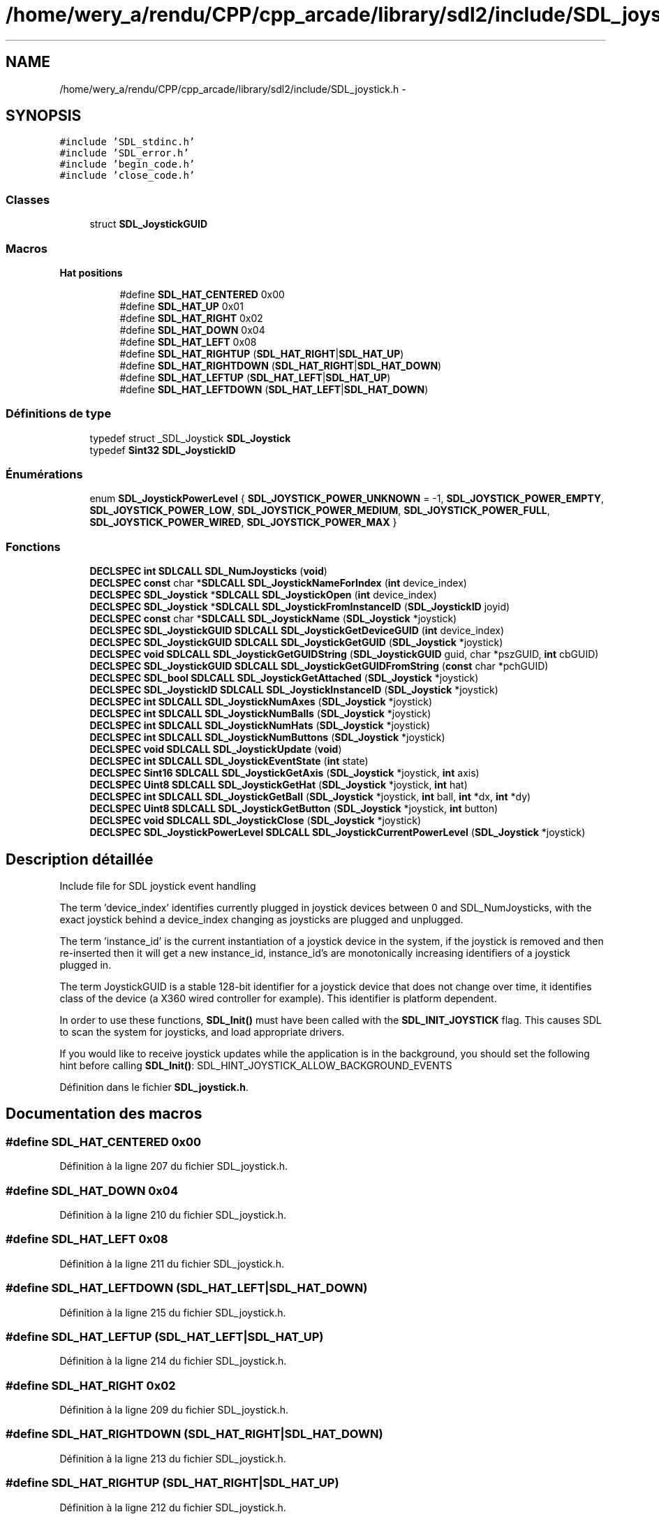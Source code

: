.TH "/home/wery_a/rendu/CPP/cpp_arcade/library/sdl2/include/SDL_joystick.h" 3 "Jeudi 31 Mars 2016" "Version 1" "Arcade" \" -*- nroff -*-
.ad l
.nh
.SH NAME
/home/wery_a/rendu/CPP/cpp_arcade/library/sdl2/include/SDL_joystick.h \- 
.SH SYNOPSIS
.br
.PP
\fC#include 'SDL_stdinc\&.h'\fP
.br
\fC#include 'SDL_error\&.h'\fP
.br
\fC#include 'begin_code\&.h'\fP
.br
\fC#include 'close_code\&.h'\fP
.br

.SS "Classes"

.in +1c
.ti -1c
.RI "struct \fBSDL_JoystickGUID\fP"
.br
.in -1c
.SS "Macros"

.PP
.RI "\fBHat positions\fP"
.br

.in +1c
.in +1c
.ti -1c
.RI "#define \fBSDL_HAT_CENTERED\fP   0x00"
.br
.ti -1c
.RI "#define \fBSDL_HAT_UP\fP   0x01"
.br
.ti -1c
.RI "#define \fBSDL_HAT_RIGHT\fP   0x02"
.br
.ti -1c
.RI "#define \fBSDL_HAT_DOWN\fP   0x04"
.br
.ti -1c
.RI "#define \fBSDL_HAT_LEFT\fP   0x08"
.br
.ti -1c
.RI "#define \fBSDL_HAT_RIGHTUP\fP   (\fBSDL_HAT_RIGHT\fP|\fBSDL_HAT_UP\fP)"
.br
.ti -1c
.RI "#define \fBSDL_HAT_RIGHTDOWN\fP   (\fBSDL_HAT_RIGHT\fP|\fBSDL_HAT_DOWN\fP)"
.br
.ti -1c
.RI "#define \fBSDL_HAT_LEFTUP\fP   (\fBSDL_HAT_LEFT\fP|\fBSDL_HAT_UP\fP)"
.br
.ti -1c
.RI "#define \fBSDL_HAT_LEFTDOWN\fP   (\fBSDL_HAT_LEFT\fP|\fBSDL_HAT_DOWN\fP)"
.br
.in -1c
.in -1c
.SS "Définitions de type"

.in +1c
.ti -1c
.RI "typedef struct _SDL_Joystick \fBSDL_Joystick\fP"
.br
.ti -1c
.RI "typedef \fBSint32\fP \fBSDL_JoystickID\fP"
.br
.in -1c
.SS "Énumérations"

.in +1c
.ti -1c
.RI "enum \fBSDL_JoystickPowerLevel\fP { \fBSDL_JOYSTICK_POWER_UNKNOWN\fP = -1, \fBSDL_JOYSTICK_POWER_EMPTY\fP, \fBSDL_JOYSTICK_POWER_LOW\fP, \fBSDL_JOYSTICK_POWER_MEDIUM\fP, \fBSDL_JOYSTICK_POWER_FULL\fP, \fBSDL_JOYSTICK_POWER_WIRED\fP, \fBSDL_JOYSTICK_POWER_MAX\fP }"
.br
.in -1c
.SS "Fonctions"

.in +1c
.ti -1c
.RI "\fBDECLSPEC\fP \fBint\fP \fBSDLCALL\fP \fBSDL_NumJoysticks\fP (\fBvoid\fP)"
.br
.ti -1c
.RI "\fBDECLSPEC\fP \fBconst\fP char *\fBSDLCALL\fP \fBSDL_JoystickNameForIndex\fP (\fBint\fP device_index)"
.br
.ti -1c
.RI "\fBDECLSPEC\fP \fBSDL_Joystick\fP *\fBSDLCALL\fP \fBSDL_JoystickOpen\fP (\fBint\fP device_index)"
.br
.ti -1c
.RI "\fBDECLSPEC\fP \fBSDL_Joystick\fP *\fBSDLCALL\fP \fBSDL_JoystickFromInstanceID\fP (\fBSDL_JoystickID\fP joyid)"
.br
.ti -1c
.RI "\fBDECLSPEC\fP \fBconst\fP char *\fBSDLCALL\fP \fBSDL_JoystickName\fP (\fBSDL_Joystick\fP *joystick)"
.br
.ti -1c
.RI "\fBDECLSPEC\fP \fBSDL_JoystickGUID\fP \fBSDLCALL\fP \fBSDL_JoystickGetDeviceGUID\fP (\fBint\fP device_index)"
.br
.ti -1c
.RI "\fBDECLSPEC\fP \fBSDL_JoystickGUID\fP \fBSDLCALL\fP \fBSDL_JoystickGetGUID\fP (\fBSDL_Joystick\fP *joystick)"
.br
.ti -1c
.RI "\fBDECLSPEC\fP \fBvoid\fP \fBSDLCALL\fP \fBSDL_JoystickGetGUIDString\fP (\fBSDL_JoystickGUID\fP guid, char *pszGUID, \fBint\fP cbGUID)"
.br
.ti -1c
.RI "\fBDECLSPEC\fP \fBSDL_JoystickGUID\fP \fBSDLCALL\fP \fBSDL_JoystickGetGUIDFromString\fP (\fBconst\fP char *pchGUID)"
.br
.ti -1c
.RI "\fBDECLSPEC\fP \fBSDL_bool\fP \fBSDLCALL\fP \fBSDL_JoystickGetAttached\fP (\fBSDL_Joystick\fP *joystick)"
.br
.ti -1c
.RI "\fBDECLSPEC\fP \fBSDL_JoystickID\fP \fBSDLCALL\fP \fBSDL_JoystickInstanceID\fP (\fBSDL_Joystick\fP *joystick)"
.br
.ti -1c
.RI "\fBDECLSPEC\fP \fBint\fP \fBSDLCALL\fP \fBSDL_JoystickNumAxes\fP (\fBSDL_Joystick\fP *joystick)"
.br
.ti -1c
.RI "\fBDECLSPEC\fP \fBint\fP \fBSDLCALL\fP \fBSDL_JoystickNumBalls\fP (\fBSDL_Joystick\fP *joystick)"
.br
.ti -1c
.RI "\fBDECLSPEC\fP \fBint\fP \fBSDLCALL\fP \fBSDL_JoystickNumHats\fP (\fBSDL_Joystick\fP *joystick)"
.br
.ti -1c
.RI "\fBDECLSPEC\fP \fBint\fP \fBSDLCALL\fP \fBSDL_JoystickNumButtons\fP (\fBSDL_Joystick\fP *joystick)"
.br
.ti -1c
.RI "\fBDECLSPEC\fP \fBvoid\fP \fBSDLCALL\fP \fBSDL_JoystickUpdate\fP (\fBvoid\fP)"
.br
.ti -1c
.RI "\fBDECLSPEC\fP \fBint\fP \fBSDLCALL\fP \fBSDL_JoystickEventState\fP (\fBint\fP state)"
.br
.ti -1c
.RI "\fBDECLSPEC\fP \fBSint16\fP \fBSDLCALL\fP \fBSDL_JoystickGetAxis\fP (\fBSDL_Joystick\fP *joystick, \fBint\fP axis)"
.br
.ti -1c
.RI "\fBDECLSPEC\fP \fBUint8\fP \fBSDLCALL\fP \fBSDL_JoystickGetHat\fP (\fBSDL_Joystick\fP *joystick, \fBint\fP hat)"
.br
.ti -1c
.RI "\fBDECLSPEC\fP \fBint\fP \fBSDLCALL\fP \fBSDL_JoystickGetBall\fP (\fBSDL_Joystick\fP *joystick, \fBint\fP ball, \fBint\fP *dx, \fBint\fP *dy)"
.br
.ti -1c
.RI "\fBDECLSPEC\fP \fBUint8\fP \fBSDLCALL\fP \fBSDL_JoystickGetButton\fP (\fBSDL_Joystick\fP *joystick, \fBint\fP button)"
.br
.ti -1c
.RI "\fBDECLSPEC\fP \fBvoid\fP \fBSDLCALL\fP \fBSDL_JoystickClose\fP (\fBSDL_Joystick\fP *joystick)"
.br
.ti -1c
.RI "\fBDECLSPEC\fP \fBSDL_JoystickPowerLevel\fP \fBSDLCALL\fP \fBSDL_JoystickCurrentPowerLevel\fP (\fBSDL_Joystick\fP *joystick)"
.br
.in -1c
.SH "Description détaillée"
.PP 
Include file for SDL joystick event handling
.PP
The term 'device_index' identifies currently plugged in joystick devices between 0 and SDL_NumJoysticks, with the exact joystick behind a device_index changing as joysticks are plugged and unplugged\&.
.PP
The term 'instance_id' is the current instantiation of a joystick device in the system, if the joystick is removed and then re-inserted then it will get a new instance_id, instance_id's are monotonically increasing identifiers of a joystick plugged in\&.
.PP
The term JoystickGUID is a stable 128-bit identifier for a joystick device that does not change over time, it identifies class of the device (a X360 wired controller for example)\&. This identifier is platform dependent\&.
.PP
In order to use these functions, \fBSDL_Init()\fP must have been called with the \fBSDL_INIT_JOYSTICK\fP flag\&. This causes SDL to scan the system for joysticks, and load appropriate drivers\&.
.PP
If you would like to receive joystick updates while the application is in the background, you should set the following hint before calling \fBSDL_Init()\fP: SDL_HINT_JOYSTICK_ALLOW_BACKGROUND_EVENTS 
.PP
Définition dans le fichier \fBSDL_joystick\&.h\fP\&.
.SH "Documentation des macros"
.PP 
.SS "#define SDL_HAT_CENTERED   0x00"

.PP
Définition à la ligne 207 du fichier SDL_joystick\&.h\&.
.SS "#define SDL_HAT_DOWN   0x04"

.PP
Définition à la ligne 210 du fichier SDL_joystick\&.h\&.
.SS "#define SDL_HAT_LEFT   0x08"

.PP
Définition à la ligne 211 du fichier SDL_joystick\&.h\&.
.SS "#define SDL_HAT_LEFTDOWN   (\fBSDL_HAT_LEFT\fP|\fBSDL_HAT_DOWN\fP)"

.PP
Définition à la ligne 215 du fichier SDL_joystick\&.h\&.
.SS "#define SDL_HAT_LEFTUP   (\fBSDL_HAT_LEFT\fP|\fBSDL_HAT_UP\fP)"

.PP
Définition à la ligne 214 du fichier SDL_joystick\&.h\&.
.SS "#define SDL_HAT_RIGHT   0x02"

.PP
Définition à la ligne 209 du fichier SDL_joystick\&.h\&.
.SS "#define SDL_HAT_RIGHTDOWN   (\fBSDL_HAT_RIGHT\fP|\fBSDL_HAT_DOWN\fP)"

.PP
Définition à la ligne 213 du fichier SDL_joystick\&.h\&.
.SS "#define SDL_HAT_RIGHTUP   (\fBSDL_HAT_RIGHT\fP|\fBSDL_HAT_UP\fP)"

.PP
Définition à la ligne 212 du fichier SDL_joystick\&.h\&.
.SS "#define SDL_HAT_UP   0x01"

.PP
Définition à la ligne 208 du fichier SDL_joystick\&.h\&.
.SH "Documentation des définitions de type"
.PP 
.SS "typedef struct _SDL_Joystick \fBSDL_Joystick\fP"

.PP
Définition à la ligne 65 du fichier SDL_joystick\&.h\&.
.SS "typedef \fBSint32\fP \fBSDL_JoystickID\fP"

.PP
Définition à la ligne 72 du fichier SDL_joystick\&.h\&.
.SH "Documentation du type de l'énumération"
.PP 
.SS "enum \fBSDL_JoystickPowerLevel\fP"

.PP
\fBValeurs énumérées\fP
.in +1c
.TP
\fB\fISDL_JOYSTICK_POWER_UNKNOWN \fP\fP
.TP
\fB\fISDL_JOYSTICK_POWER_EMPTY \fP\fP
.TP
\fB\fISDL_JOYSTICK_POWER_LOW \fP\fP
.TP
\fB\fISDL_JOYSTICK_POWER_MEDIUM \fP\fP
.TP
\fB\fISDL_JOYSTICK_POWER_FULL \fP\fP
.TP
\fB\fISDL_JOYSTICK_POWER_WIRED \fP\fP
.TP
\fB\fISDL_JOYSTICK_POWER_MAX \fP\fP
.PP
Définition à la ligne 74 du fichier SDL_joystick\&.h\&.
.SH "Documentation des fonctions"
.PP 
.SS "\fBDECLSPEC\fP \fBvoid\fP \fBSDLCALL\fP SDL_JoystickClose (\fBSDL_Joystick\fP * joystick)"
Close a joystick previously opened with \fBSDL_JoystickOpen()\fP\&. 
.SS "\fBDECLSPEC\fP \fBSDL_JoystickPowerLevel\fP \fBSDLCALL\fP SDL_JoystickCurrentPowerLevel (\fBSDL_Joystick\fP * joystick)"
Return the battery level of this joystick 
.SS "\fBDECLSPEC\fP \fBint\fP \fBSDLCALL\fP SDL_JoystickEventState (\fBint\fP state)"
Enable/disable joystick event polling\&.
.PP
If joystick events are disabled, you must call \fBSDL_JoystickUpdate()\fP yourself and check the state of the joystick when you want joystick information\&.
.PP
The state can be one of \fBSDL_QUERY\fP, \fBSDL_ENABLE\fP or \fBSDL_IGNORE\fP\&. 
.SS "\fBDECLSPEC\fP \fBSDL_Joystick\fP* \fBSDLCALL\fP SDL_JoystickFromInstanceID (\fBSDL_JoystickID\fP joyid)"
Return the SDL_Joystick associated with an instance id\&. 
.SS "\fBDECLSPEC\fP \fBSDL_bool\fP \fBSDLCALL\fP SDL_JoystickGetAttached (\fBSDL_Joystick\fP * joystick)"
Returns SDL_TRUE if the joystick has been opened and currently connected, or SDL_FALSE if it has not\&. 
.SS "\fBDECLSPEC\fP \fBSint16\fP \fBSDLCALL\fP SDL_JoystickGetAxis (\fBSDL_Joystick\fP * joystick, \fBint\fP axis)"
Get the current state of an axis control on a joystick\&.
.PP
The state is a value ranging from -32768 to 32767\&.
.PP
The axis indices start at index 0\&. 
.SS "\fBDECLSPEC\fP \fBint\fP \fBSDLCALL\fP SDL_JoystickGetBall (\fBSDL_Joystick\fP * joystick, \fBint\fP ball, \fBint\fP * dx, \fBint\fP * dy)"
Get the ball axis change since the last poll\&.
.PP
\fBRenvoie:\fP
.RS 4
0, or -1 if you passed it invalid parameters\&.
.RE
.PP
The ball indices start at index 0\&. 
.SS "\fBDECLSPEC\fP \fBUint8\fP \fBSDLCALL\fP SDL_JoystickGetButton (\fBSDL_Joystick\fP * joystick, \fBint\fP button)"
Get the current state of a button on a joystick\&.
.PP
The button indices start at index 0\&. 
.SS "\fBDECLSPEC\fP \fBSDL_JoystickGUID\fP \fBSDLCALL\fP SDL_JoystickGetDeviceGUID (\fBint\fP device_index)"
Return the GUID for the joystick at this index 
.SS "\fBDECLSPEC\fP \fBSDL_JoystickGUID\fP \fBSDLCALL\fP SDL_JoystickGetGUID (\fBSDL_Joystick\fP * joystick)"
Return the GUID for this opened joystick 
.SS "\fBDECLSPEC\fP \fBSDL_JoystickGUID\fP \fBSDLCALL\fP SDL_JoystickGetGUIDFromString (\fBconst\fP char * pchGUID)"
convert a string into a joystick formatted guid 
.SS "\fBDECLSPEC\fP \fBvoid\fP \fBSDLCALL\fP SDL_JoystickGetGUIDString (\fBSDL_JoystickGUID\fP guid, char * pszGUID, \fBint\fP cbGUID)"
Return a string representation for this guid\&. pszGUID must point to at least 33 bytes (32 for the string plus a NULL terminator)\&. 
.SS "\fBDECLSPEC\fP \fBUint8\fP \fBSDLCALL\fP SDL_JoystickGetHat (\fBSDL_Joystick\fP * joystick, \fBint\fP hat)"
Get the current state of a POV hat on a joystick\&.
.PP
The hat indices start at index 0\&.
.PP
\fBRenvoie:\fP
.RS 4
The return value is one of the following positions:
.IP "\(bu" 2
\fBSDL_HAT_CENTERED\fP
.IP "\(bu" 2
\fBSDL_HAT_UP\fP
.IP "\(bu" 2
\fBSDL_HAT_RIGHT\fP
.IP "\(bu" 2
\fBSDL_HAT_DOWN\fP
.IP "\(bu" 2
\fBSDL_HAT_LEFT\fP
.IP "\(bu" 2
\fBSDL_HAT_RIGHTUP\fP
.IP "\(bu" 2
\fBSDL_HAT_RIGHTDOWN\fP
.IP "\(bu" 2
\fBSDL_HAT_LEFTUP\fP
.IP "\(bu" 2
\fBSDL_HAT_LEFTDOWN\fP 
.PP
.RE
.PP

.SS "\fBDECLSPEC\fP \fBSDL_JoystickID\fP \fBSDLCALL\fP SDL_JoystickInstanceID (\fBSDL_Joystick\fP * joystick)"
Get the instance ID of an opened joystick or -1 if the joystick is invalid\&. 
.SS "\fBDECLSPEC\fP \fBconst\fP char* \fBSDLCALL\fP SDL_JoystickName (\fBSDL_Joystick\fP * joystick)"
Return the name for this currently opened joystick\&. If no name can be found, this function returns NULL\&. 
.SS "\fBDECLSPEC\fP \fBconst\fP char* \fBSDLCALL\fP SDL_JoystickNameForIndex (\fBint\fP device_index)"
Get the implementation dependent name of a joystick\&. This can be called before any joysticks are opened\&. If no name can be found, this function returns NULL\&. 
.SS "\fBDECLSPEC\fP \fBint\fP \fBSDLCALL\fP SDL_JoystickNumAxes (\fBSDL_Joystick\fP * joystick)"
Get the number of general axis controls on a joystick\&. 
.SS "\fBDECLSPEC\fP \fBint\fP \fBSDLCALL\fP SDL_JoystickNumBalls (\fBSDL_Joystick\fP * joystick)"
Get the number of trackballs on a joystick\&.
.PP
Joystick trackballs have only relative motion events associated with them and their state cannot be polled\&. 
.SS "\fBDECLSPEC\fP \fBint\fP \fBSDLCALL\fP SDL_JoystickNumButtons (\fBSDL_Joystick\fP * joystick)"
Get the number of buttons on a joystick\&. 
.SS "\fBDECLSPEC\fP \fBint\fP \fBSDLCALL\fP SDL_JoystickNumHats (\fBSDL_Joystick\fP * joystick)"
Get the number of POV hats on a joystick\&. 
.SS "\fBDECLSPEC\fP \fBSDL_Joystick\fP* \fBSDLCALL\fP SDL_JoystickOpen (\fBint\fP device_index)"
Open a joystick for use\&. The index passed as an argument refers to the N'th joystick on the system\&. This index is not the value which will identify this joystick in future joystick events\&. The joystick's instance id (\fBSDL_JoystickID\fP) will be used there instead\&.
.PP
\fBRenvoie:\fP
.RS 4
A joystick identifier, or NULL if an error occurred\&. 
.RE
.PP

.SS "\fBDECLSPEC\fP \fBvoid\fP \fBSDLCALL\fP SDL_JoystickUpdate (\fBvoid\fP)"
Update the current state of the open joysticks\&.
.PP
This is called automatically by the event loop if any joystick events are enabled\&. 
.SS "\fBDECLSPEC\fP \fBint\fP \fBSDLCALL\fP SDL_NumJoysticks (\fBvoid\fP)"
Count the number of joysticks attached to the system right now 
.SH "Auteur"
.PP 
Généré automatiquement par Doxygen pour Arcade à partir du code source\&.
